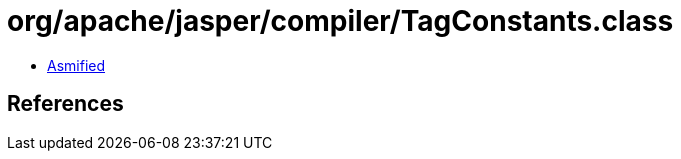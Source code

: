 = org/apache/jasper/compiler/TagConstants.class

 - link:TagConstants-asmified.java[Asmified]

== References

